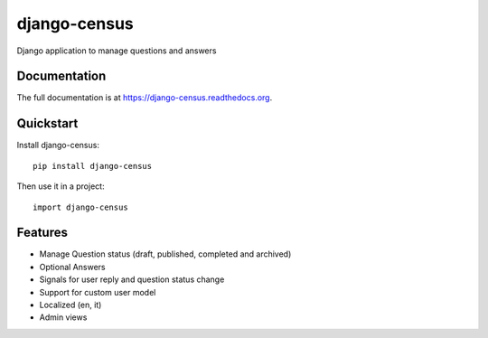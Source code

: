 =============
django-census
=============

.. image:: https://badge.fury.io/py/django-census.png
    :target: https://badge.fury.io/py/django-census

.. image:: https://travis-ci.org/openpolis/django-census.png?branch=master
    :target: https://travis-ci.org/openpolis/django-census

.. image:: https://coveralls.io/repos/openpolis/django-census/badge.png?branch=master
    :target: https://coveralls.io/r/openpolis/django-census?branch=master

Django application to manage questions and answers

Documentation
-------------

The full documentation is at https://django-census.readthedocs.org.

Quickstart
----------

Install django-census::

    pip install django-census

Then use it in a project::

    import django-census

Features
--------

* Manage Question status (draft, published, completed and archived)
* Optional Answers
* Signals for user reply and question status change
* Support for custom user model
* Localized (en, it)
* Admin views